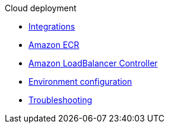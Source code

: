 .Cloud deployment

* xref:integrations.adoc[Integrations]
* xref:aws-ecr.adoc[Amazon ECR]
* xref:aws-ingress.adoc[Amazon LoadBalancer Controller]
* xref:config-secret.adoc[Environment configuration]
* xref:troubleshooting.adoc[Troubleshooting]
